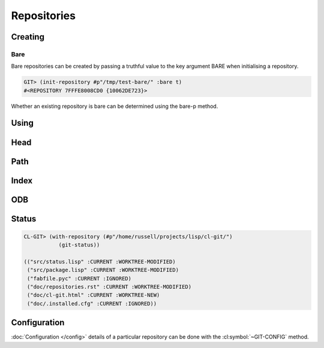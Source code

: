 Repositories
============

.. cl:package:: cl-git

.. cl:type:: repository

Creating
--------

.. cl:generic:: init-repository

   .. code-block:: common-lisp-repl

      GIT> (init-repository #p"/tmp/test-repo/")
      #<REPOSITORY 7FFFE8006800 {1005F3CE43}>


.. cl:generic:: empty-p repository

   .. code-block:: common-lisp-repl

      GIT> (empty-p (open-repository #p"/tmp/test-repo/"))
      T
       
Bare
~~~~

Bare repositories can be created by passing a truthful value to the
key argument BARE when initialising a repository.

.. code-block:: common-lisp-repl

   GIT> (init-repository #p"/tmp/test-bare/" :bare t)
   #<REPOSITORY 7FFFE8008CD0 {10062DE723}>

Whether an existing repository is bare can be determined using the
bare-p method.

.. cl:generic:: bare-p repository
                                  
   .. code-block:: common-lisp-repl

      GIT> (bare-p (open-repository #p"/tmp/test-bare/"))
      T

Using
-----

.. cl:generic:: open-repository

   .. code-block:: common-lisp-repl

      GIT> (open-repository #p"/home/russell/projects/ecl/")
      #<REPOSITORY 7FFFE8003E00 {1004CCDBA3}>
      GIT> (open-repository "/home/russell/projects/ecl/")
      #<REPOSITORY 7FFFE8004000 {1004D617F3}>


.. cl:macro:: with-repository

   :param pathname-or-string: the location of the repository.
   :param path: the path to the git repository.
   :param body: the body of the macro.


   .. code-block:: common-lisp-repl

      CL-GIT> (with-repository (repository #p"/home/russell/projects/ecl/")
                (prin1 repository) 
                nil)
      #<REPOSITORY 7FFFE8003E00 {1003880DA3}>
      NIL


Head
----

.. cl:generic:: repository-head repository

.. cl:generic:: head-detached-p repository

.. cl:generic:: head-orphaned-p repository


Path
----

.. cl:generic:: repository-path repository

.. cl:generic:: repository-workdir repository


Index
-----

.. cl:method:: index repository


ODB
---

.. cl:method:: open-odb repository

Status
------

.. cl:function:: repository-status


.. code-block:: common-lisp-repl

   CL-GIT> (with-repository (#p"/home/russell/projects/lisp/cl-git/")
              (git-status))

   (("src/status.lisp" :CURRENT :WORKTREE-MODIFIED)
    ("src/package.lisp" :CURRENT :WORKTREE-MODIFIED)
    ("fabfile.pyc" :CURRENT :IGNORED)
    ("doc/repositories.rst" :CURRENT :WORKTREE-MODIFIED)
    ("doc/cl-git.html" :CURRENT :WORKTREE-NEW)
    ("doc/.installed.cfg" :CURRENT :IGNORED))


Configuration
-------------

:doc:`Configuration </config>` details of a particular repository can be done with
the :cl:symbol:`~GIT-CONFIG` method.

.. cl:method:: git-config repository

